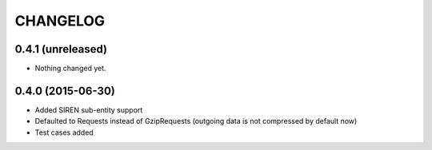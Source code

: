CHANGELOG
=========

0.4.1 (unreleased)
------------------

- Nothing changed yet.


0.4.0 (2015-06-30)
------------------

- Added SIREN sub-entity support
- Defaulted to Requests instead of GzipRequests (outgoing data is not compressed by default now)
- Test cases added


